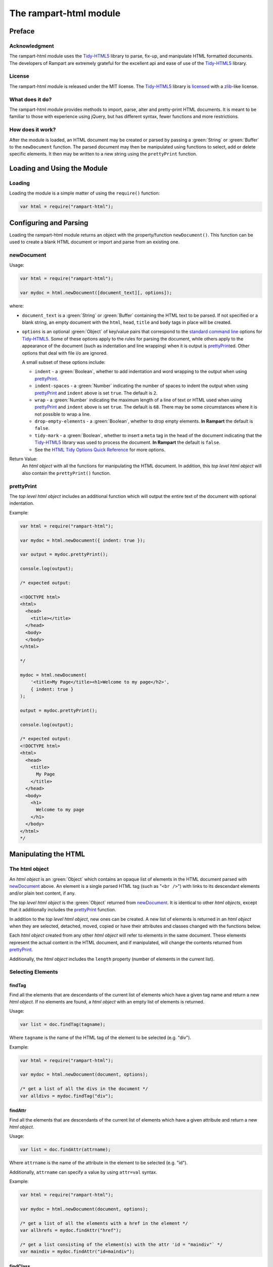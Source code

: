 The rampart-html module
=======================

Preface
-------

Acknowledgment
~~~~~~~~~~~~~~

The rampart-html module uses the 
`Tidy-HTML5 <http://www.html-tidy.org/>`_ library
to parse, fix-up, and manipulate HTML formatted documents.
The developers of Rampart are extremely grateful for the excellent api and ease
of use of the `Tidy-HTML5 <http://www.html-tidy.org/>`_ library.

License
~~~~~~~

The rampart-html module is released under the MIT license. 
The `Tidy-HTML5 <http://www.html-tidy.org/>`_ library is 
`licensed <https://github.com/htacg/tidy-html5/blob/next/README/LICENSE.md>`_
with a `zlib <https://opensource.org/licenses/Zlib>`_\ -like license.

What does it do?
~~~~~~~~~~~~~~~~

The rampart-html module provides methods to import, parse, alter and
pretty-print HTML documents.  It is meant to be familiar to those with
experience using jQuery, but has different syntax, fewer functions and more
restrictions.

How does it work?
~~~~~~~~~~~~~~~~~

After the module is loaded, an HTML document may be created or parsed by
passing a :green:`String` or :green:`Buffer` to the ``newDocument`` 
function.  The parsed document may then be manipulated using functions
to select, add or delete specific elements.
It then may be written to a new string using the ``prettyPrint`` function.

Loading and Using the Module
----------------------------

Loading
~~~~~~~

Loading the module is a simple matter of using the ``require()`` function:

.. code-block:: javascript

    var html = require("rampart-html");

Configuring and Parsing
-----------------------

Loading the rampart-html module returns an object with the property/function
``newDocument()``.  This function can be used to create a blank HTML
document or import and parse from an existing one.

newDocument
~~~~~~~~~~~

Usage:

.. code-block:: javascript

    var html = require("rampart-html");
    
    var mydoc = html.newDocument([document_text][, options]);

where:

* ``document_text`` is a :green:`String` or :green:`Buffer` containing the 
  HTML text to be parsed. If not specified or a blank string,
  an empty document with the ``html``, ``head``, ``title`` and
  ``body`` tags in place will be created.

* ``options`` is an optional :green:`Object` of key/value pairs that correspond
  to the `standard command line <https://api.html-tidy.org/tidy/tidylib_api_5.6.0/tidy_quickref.html>`_ 
  options for `Tidy-HTML5 <http://www.html-tidy.org/>`_\ .
  Some of these options apply to the rules for parsing the document, while
  others apply to the appearance of the document (such as indentation and
  line wrapping) when it is output is `prettyPrint`_\ ed.  Other options
  that deal with file i/o are ignored.

  A small subset of these options include:
  
  *  ``indent`` - a :green:`Boolean`, whether to add indentation and word wrapping
     to the output when using `prettyPrint`_\ .

  *  ``indent-spaces`` - a :green:`Number` indicating the number of spaces
     to indent the output when using `prettyPrint`_ and ``indent`` above 
     is set ``true``. The default is ``2``.

  *  ``wrap`` - a :green:`Number` indicating the maximum length of a
     line of text or HTML used when using `prettyPrint`_ and ``indent``
     above is set ``true``.  The default is ``68``.  There may be some
     circumstances where it is not possible to wrap a line.

  *  ``drop-empty-elements`` - a :green:`Boolean`, whether to drop empty
     elements. **In Rampart** the default is ``false``.
  
  *  ``tidy-mark`` - a :green:`Boolean`, whether to insert a ``meta`` tag
     in the head of the document indicating that the 
     `Tidy-HTML5 <http://www.html-tidy.org/>`_ library was used to process
     the document.  **In Rampart** the default is ``false``.
     
  *  See the `HTML Tidy Options Quick Reference <https://api.html-tidy.org/tidy/tidylib_api_5.6.0/tidy_quickref.html>`_
     for more options.

Return Value:
  An *html object* with all the functions for manipulating the HTML
  document.  In addition, this *top level html object*
  will also contain the ``prettyPrint()`` function.

prettyPrint
~~~~~~~~~~~

The *top level html object* includes an additional function which will
output the entire text of the document with optional indentation.

Example:

.. code-block:: javascript

    var html = require("rampart-html");
    
    var mydoc = html.newDocument({ indent: true });

    var output = mydoc.prettyPrint();

    console.log(output);

    /* expected output:

    <!DOCTYPE html>
    <html>
      <head>
        <title></title>
      </head>
      <body>
      </body>
    </html>

    */

    mydoc = html.newDocument(
        '<title>My Page</title><h1>Welcome to my page</h2>', 
        { indent: true } 
    );

    output = mydoc.prettyPrint();

    console.log(output);

    /* expected output:
    <!DOCTYPE html>
    <html>
      <head>
        <title>
          My Page
        </title>
      </head>
      <body>
        <h1>
          Welcome to my page
        </h1>
      </body>
    </html>
    */

Manipulating the HTML
---------------------

The html object
~~~~~~~~~~~~~~~

An *html object* is an :green:`Object` which contains an opaque list of elements in
the HTML document parsed with `newDocument`_ above.
An element is a single parsed HTML tag (such as "``<br />``")
with links to its descendant elements and/or plain text content, if any.

The *top level html object* is the :green:`Object` returned from
`newDocument`_\ .  It is identical to other *html objects*, except that it
additionally includes the `prettyPrint`_ function.

In addition to the *top level html object*, new ones can be created.  
A new list of elements is returned in an *html object* when they are
selected, detached, moved, copied or have their attributes and
classes changed with the functions below.

Each *html object* created from any other *html object* will refer
to elements in the same document.  These elements represent the actual
content in the HTML document, and if manipulated, will change the contents
returned from `prettyPrint`_\ .

Additionally, the *html object* includes the ``length`` property (number of elements in
the current list).

Selecting Elements
~~~~~~~~~~~~~~~~~~

findTag
"""""""

Find all the elements that are descendants of the current list of elements
which have a given tag name and return a new *html object*.  If no elements
are found, a *html object* with an empty list of elements is returned.

Usage:

.. code-block:: javascript

    var list = doc.findTag(tagname);

Where ``tagname`` is the name of the HTML tag of the element to be selected
(e.g.  "div").

Example:

.. code-block:: javascript

    var html = require("rampart-html");
    
    var mydoc = html.newDocument(document, options);

    /* get a list of all the divs in the document */
    var alldivs = mydoc.findTag("div");

findAttr
""""""""

Find all the elements that are descendants of the current list
of elements which have a given attribute and return a new *html object*.

Usage:

.. code-block:: javascript

    var list = doc.findAttr(attrname);

Where ``attrname`` is the name of the attribute in the element to be selected (e.g. "id").

Additionally, ``attrname`` can specify a value by using ``attr=val``
syntax.

Example:

.. code-block:: javascript

    var html = require("rampart-html");
    
    var mydoc = html.newDocument(document, options);

    /* get a list of all the elements with a href in the element */
    var allhrefs = mydoc.findAttr("href");

    /* get a list consisting of the element(s) with the attr 'id = "maindiv"` */
    var maindiv = mydoc.findAttr("id=maindiv");

findClass
"""""""""

Find all the elements that are descendants of the current list of elements
which belong to the named class and return a new *html object*.

Usage:

.. code-block:: javascript

    var list = doc.findClass(classname);

Where ``classname`` is the name of the HTML tag to be selected 
(e.g. if an element has the attribute ``class="foo1 bar2"``, ``classname``
of ``bar2`` would select the element).

Example:

.. code-block:: javascript

    var html = require("rampart-html");
    
    var mydoc = html.newDocument(document, options);

    /* get a list of all the elements in the document 
       which belong to the "foo1" class              */
    var alldivs = mydoc.findClass("foo1");

Output from Elements
~~~~~~~~~~~~~~~~~~~~

getElement
""""""""""

Return an :green:`Array` of :green:`Strings` containing the opening tag for
each of the given elements in the *html object*.  No children are returned.

Example:

.. code-block:: javascript

    var html = require("rampart-html");

    var doc = html.newDocument(
        '<div class="myclass">one</div><div>two</div>' +
        '<div class="myclass">three</div><div>four</div>' +
        '<div class="myclass">five</div>'
    );

    var mytags = doc.findTag("div").getElement();

    rampart.utils.printf("%3J\n", mytags);

    /* expected output:

    [
       "<div class=\"myclass\">",
       "<div>",
       "<div class=\"myclass\">",
       "<div>",
       "<div class=\"myclass\">"
    ]

    */


getElementName
""""""""""""""

Return an :green:`Array` of :green:`Strings` containing the opening tag
**name** for each of the given elements in the *html object*.

Example:

.. code-block:: javascript

    var html = require("rampart-html");

    var doc = html.newDocument(
        '<div class="myclass">one</div><div>two</div>' +
        '<div class="myclass">three</div><div>four</div>' +
        '<div class="myclass">five</div>'
    );

    var mytags = doc.findTag("div").getElementName();

    rampart.utils.printf("%3J\n", mytags);

    /* expected output:

    [
       "div",
       "div",
       "div",
       "div",
       "div"
    ]

    */



getAttr
"""""""

Return an :green:`Array` of :green:`Strings` containing the attribute value of the provided
attribute name for each of the given elements in the *html object*.

Example:

.. code-block:: javascript

    var html = require("rampart-html");

    var doc = html.newDocument(
        '<div title="div1">one</div><div>two</div>' +
        '<div title="div3">three</div><div>four</div>' +
        '<div title="div5">five</div>'
    );

    var mytags = doc.findTag("div").getAttr('title');

    rampart.utils.printf("%3J\n", mytags);

    /* expected output:

    [
       "div1",
       "",
       "div3",
       "",
       "div5"
    ]

    */


getAllAttr
""""""""""

Return an :green:`Array` of :green:`Objects`, each containing attribute name/value pairs,
for each of the given elements in the *html object*.

Example:

.. code-block:: javascript

    var html = require("rampart-html");

    var doc = html.newDocument(
        '<div title="div1">one</div><div class="myclass">two</div>' +
        '<div title="div3" class="myclass">three</div><div>four</div>' +
        '<div title="div5">five</div>'
    );

    var mytags = doc.findTag("div").getAllAttr();

    rampart.utils.printf("%3J\n", mytags);

    /* expected output:

    [
       {
          "title": "div1"
       },
       {
          "class": "myclass"
       },
       {
          "title": "div3",
          "class": "myclass"
       },
       {},
       {
          "title": "div5"
       }
    ]

    */


toHtml
""""""

Return an :green:`Array` of :green:`Strings`, each string the HTML of each of the given
elements and their children.

.. skip this.  the concatenate is dangerous as <span> will get newlines
    Usage:

    .. code-block:: javascript

        var tags = hobj.toHtml([options]);

    Where:

    * ``tags`` is the return value.

    * ``hobj`` is an *html object* with 0 or more elements.

    *  ``options`` is an :green:`Object` which can have one setting:
       
        * ``{concatenate: true}`` - if set, ``tags`` will be returned as a
          :green:`String` consisting of the concatenated output from
          each element.

Example:

.. code-block:: javascript

    var html = require("rampart-html");

    var doc = html.newDocument(
        '<div title="div1">one</div><div>two</div>' +
        '<div title="div3">three</div><div>four</div>' +
        '<div title="div5">five <span>six</span></div>'
    );

    var mytags = doc.findTag("div").toHtml();

    rampart.utils.printf("%3J\n", mytags);

    /* expected output:

    [
       "<div title=\"div1\">one</div>",
       "<div>two</div>",
       "<div title=\"div3\">three</div>",
       "<div>four</div>",
       "<div title=\"div5\">five <span>six</span></div>"
    ]

    */

 
toText
""""""

Return an :green:`Array` of :green:`Strings`, each string the plain text of each of the given
elements and their children.

Usage:

.. code-block:: javascript

    var tags = hobj.toHtml([options]);

Where:

* ``tags`` is the return value.

* ``hobj`` is an *html object* with 0 or more elements.

*  ``options`` is an :green:`Object` with the following setting:
   
    * ``concatenate`` - a :green:`Boolean` if true, the function will return
      a :green:`String` consisting of the concatenated output from each given
      element.  Default is ``false``.

    * ``imageAltText`` - a :green:`Boolean` if true, alt text from images
      will also be output.  Default is ``true``.

    * ``metaDescription`` - a :green:`Boolean` if true, text from the
      ``content`` of an existing ``<meta name="description" content="text">``
      will also be output.  Default is ``true``. 

    * ``metaKeywords`` - a :green:`Boolean` if true, text from the
      ``content`` of an existing ``<meta name="keywords" content="text">``
      will also be output.  Default is ``true``. 

    * ``titleText`` - a :green:`Boolean` if true, text from any element
      which contains a ``title`` attribute will also be output.
      Default is ``false``.

    * ``aLinks`` - a :green:`Boolean` if true, the ``href`` value from
      ``<a>`` tags will be output after the enclosed text in parentheses. 
      Default is ``false``.

    * ``enumerateLists`` - a :green:`Boolean` if true, text in ``<li>`` tags
      will be prepended with an asterisk ``*`` for unordered lists
      (``<ul>``) or a sequential number followed by a period (e.g. ``1.``) for ordered
      lists (``<ol>``). Text following ``<dd>`` tags will also be indented four spaces.
      Default is ``true``.

Example:

.. code-block:: javascript

    var html = require("rampart-html");

    var doc = html.newDocument(
        '<meta name="description" content="my awesome story as told by me">' +
        '<meta name="keywords" content="awesome adventure love happiness redemption">' +
        '<title>My Awesome Story</title>' +
        '<h1>Table of Contents</h1><ol><li>Chapter 1</li><li>Chapter 2</li></ol>' +
        '<h2 title="Chapter 1">I was born</h2><img src="myimage.jpg" alt="me as a baby">' +
        '<div>I was born a poor ...</div>' +
        '<h2 title="Chapter 2">I left home</h2><img src="myimage2.jpg" alt="me at 21">' +
        '<div>I got a job guessing weights at <a href="http://example.com/">a carnival</a>...</div>'
    );

    console.log(doc.toText({aLinks:true, titleText:true})[0]);

    /* expected output:

    my awesome story as told by me

    awesome adventure love happiness redemption
    My Awesome Story
    Table of Contents
    1. Chapter 1
    2. Chapter 2
     Chapter 1 I was born
     me as a baby 
    I was born a poor ...
     Chapter 2 I left home
     me at 21 
    I got a job guessing weights at a carnival  (http://example.com/)...

    */

Traversing HTML tree
~~~~~~~~~~~~~~~~~~~~

next
""""

Given the current list of elements, return a new *html object* with a list
consisting of the next sibling element of each, if one exists.

Example:

.. code-block:: javascript

    var html = require("rampart-html");

    var doc = html.newDocument(
        '<div class="myclass">one</div><div>two</div>' +
        '<div class="myclass">three</div><div>four</div>' +
        '<div class="myclass">five</div>'
    );

    var mydivs = doc.findClass("myclass");

    var nextdivs = mydivs.next();

    console.log(nextdivs.toHtml());

    /* expected output:

    ["<div>two</div>","<div>four</div>"]

    */

prev
""""

Given the current list of elements, return a new *html object* with a list
consisting of the previous sibling element of each, if one exists.

Example:

.. code-block:: javascript

    var html = require("rampart-html");

    var doc = html.newDocument(
        '<span>one</span><div class="myclass">two</div>' +
        '<span>three</span><div class="myclass">four</div>'
    );

    var mydivs = doc.findClass("myclass");

    var prevels = mydivs.prev();

    console.log(prevels.toHtml());

    /* expected output:

    ["<span>one</span>","<span>three</span>"]

    */

children
""""""""

Given the current list of elements, return a new *html object* with a list
consisting of the direct descendant elements of each, if any exists.

Example:

.. code-block:: javascript

    var html = require("rampart-html");

    var doc = html.newDocument(
        '<div class="myclass"><span>one</span><span>two</span></div>' +
        '<div class="myclass"><span>three</span><span>four</span></div>'
    );

    var mydivs = doc.findClass("myclass");

    var children = mydivs.children();

    console.log(children.toHtml());

    /* expected output:

    ["<span>one</span>","<span>two</span>","<span>three</span>","<span>four</span>"]

    */


parent
""""""

Given the current list of elements, return a new *html object* with a list
consisting of the direct ancestor elements of each, if any exists.

Example:

.. code-block:: javascript

    var html = require("rampart-html");

    var doc = html.newDocument(
        '<div class="myclass"><span>one</span><span>two</span></div>' +
        '<div class="myclass"><span>three</span><span>four</span></div>'
    );

    var myspans = doc.findTag("span");

    var parents = myspans.parent();

    rampart.utils.printf("%3J\n", parents.toHtml());

    /* expected output:

    [
       "<div class=\"myclass\"><span>one</span><span>two</span></div>",
       "<div class=\"myclass\"><span>three</span><span>four</span></div>"
    ]

    */

Note that even though there are four elements in ``myspans``, ``parent()``,
like all *html object* functions, returns a unique list.

getDocument
"""""""""""

Given an *html object* return the *top level html object*.

Example:

.. code-block:: javascript

    var html = require("rampart-html");
 
    /* var doc is our top level object */
    var doc = html.newDocument(
        '<span>one</span><div class="myclass">two</div>' +
        '<span>three</span><div class="myclass">four</div>'
    );

    var spans = doc.findTag("span");

    /* demonstrate that getDocument returns the top level object */
    console.log( (doc == spans.getDocument()) );

    /* expected output:

    true

    */

In the above example, the `prettyPrint`_ function could be accessed from
``spans`` with the following: ``spans.getDocument().prettyPrint()``.

Manipulating the List of Elements
~~~~~~~~~~~~~~~~~~~~~~~~~~~~~~~~~

filterTag
"""""""""

Reduce the current list of elements to only include elements which have a
given tag name and return a new *html object*.

Example:

.. code-block:: javascript

    var html = require("rampart-html");

    var doc = html.newDocument(
        '<div  class="myclass">one</div><span>two</span>' +
        '<span class="myclass">three</span><div>four</div>'
    );

    var els = doc.findTag('body').children();

    var divs = els.filterTag('div');

    console.log(divs.toHtml());

    /* expected output:
    
    ["<div class=\"myclass\">one</div>","<div>four</div>"]
    
    */

filterAttr
""""""""""

Reduce the current list of elements to only include elements which have a
given attribute and return a new *html object*.

Example:

.. code-block:: javascript

    var html = require("rampart-html");

    var doc = html.newDocument(
        '<div id="mydiv" class="myclass">one</div><span>two</span>' +
        '<span class="myclass">three</span><div>four</div>'
    );

    var els = doc.findTag('body').children();

    var mydiv = els.filterAttr('id=mydiv');

    console.log(mydiv.toHtml());

    /* expected output:
    
    ["<div id=\"mydiv\" class=\"myclass\">one</div>"]
    
    */

filterClass
"""""""""""

Reduce the current list of elements to only include elements which belong to
a given class and return a new *html object*.

Example:

.. code-block:: javascript

    var html = require("rampart-html");

    var doc = html.newDocument(
        '<div id="mydiv" class="myclass">one</div><span>two</span>' +
        '<span class="myclass">three</span><div>four</div>'
    );

    var els = doc.findTag('body').children();

    els = els.filterClass('myclass');

    console.log(els.toHtml());

    /* expected output:
    
    ["<div id=\"mydiv\" class=\"myclass\">one</div>","<span class=\"myclass\">three</span>"]
    
    */


slice
"""""

Reduce the current list of elements to only include a subset of the list 
and return a new *html object*. Arguments are the same as 
`Array.slice <https://www.w3schools.com/jsref/jsref_slice_array.asp>`_

Example:

.. code-block:: javascript

    var html = require("rampart-html");

    var doc = html.newDocument(
        '<span>zero</span><span>one</span><span>two</span>' +
        '<span>three</span><span>four</span><span>five</span>'
    );

    var els = doc.findTag('body').children();

    els = els.slice(2,4);

    console.log(els.toHtml());

    /* expected output:
    
    ["<span>two</span>","<span>three</span>"]
    
    */


eq
""

Reduce the current list of elements to only include a single element
at the given index and return a new *html object*. 

Example:

.. code-block:: javascript

    var html = require("rampart-html");

    var doc = html.newDocument(
        '<span>zero</span><span>one</span><span>two</span>' +
        '<span>three</span><span>four</span><span>five</span>'
    );

    var els = doc.findTag('body').children();

    var el = els.eq(2);

    console.log(els.toHtml());

    /* expected output:
    
    ["<span>two</span>"]
    
    */

add
"""

Add to the given list of elements the elements in the provided *html object*
or :green:`String` and return a new *html object*.

Usage:

.. code-block:: javascript

    var newlist = oldlist.add(additions);

Where

* ``newlist`` is the returned *html object*.
* ``oldlist`` is the *html object* with an array of elements to be appended.
* ``additions`` is an *html object* or a :green:`String` of text or HTML
  to be added to the list.

Example:

.. code-block:: javascript

    var html = require("rampart-html");

    var doc = html.newDocument(
        '<span>one</span><span>two</span><span>three</span>' +
        '<div>four</div><div>five</div><div>six</div>'
    );

    var spans = doc.findTag('span');

    var divs = doc.findTag('div');
    
    var newlist = spans.add(divs);
    
    newlist = newlist.add("<div>seven</div><div>eight</div>");

    rampart.utils.printf("%3J\n", newlist.toHtml());

    /* expected output:

    [
       "<span>one</span>",
       "<span>two</span>",
       "<span>three</span>",
       "<div>four</div>",
       "<div>five</div>",
       "<div>six</div>",
       "<div>seven</div>",
       "<div>eight</div>"
    ]
    
    */
   

Testing Elements
~~~~~~~~~~~~~~~~

hasTag
""""""

Test each element in the current list for a tag name. Returns an array of
:green:`Booleans`, one for each element.

Example:

.. code-block:: javascript

    var html = require("rampart-html");

    var doc = html.newDocument(
        '<div  class="myclass">one</div><span>two</span>' +
        '<span class="myclass">three</span><div>four</div>'
    );

    var els = doc.findTag('body').children();

    var isdiv = els.hasTag('div');

    console.log(isdiv);

    /* expected output:
    
    [true,false,false,true]
    
    */



hasAttr
"""""""

Test each element in the current list for the presence of an attribute. 
Returns an :green:`Array` of :green:`Booleans`, one for each element.

Example:

.. code-block:: javascript

    var html = require("rampart-html");

    var doc = html.newDocument(
        '<div id="someid" class="myclass">one</div><span>two</span>' +
        '<span class="myclass">three</span><div id="myid">four</div>'
    );

    var els = doc.findTag('body').children();

    var hasanid = els.hasAttr('id');
    var hasmyid = els.hasAttr('id=myid');
    
    console.log(hasanid);
    console.log(hasmyid);

    /* expected output:
    
    [true,false,false,true]
    [false,false,false,true]
    
    */

hasClass
""""""""
Test each element in the current list for a tag name. Returns an
:green:`Array` of :green:`Booleans`, one for each element.

Example:

.. code-block:: javascript

    var html = require("rampart-html");

    var doc = html.newDocument(
        '<div  class="myclass">one</div><span>two</span>' +
        '<span class="myclass">three</span><div id="myid">four</div>'
    );

    var els = doc.findTag('body').children();

    var hasmyclass = els.hasClass('myclass');

    console.log(hasmyclass);

    /* expected output:
    
    [true,false,true,false]
    
    */

Manipulating Elements
~~~~~~~~~~~~~~~~~~~~~

attr
""""

Given a list of elements, change the named attribute to the specified value,
or, if not present add the attribute with the specified value.  Returns
itself.

Example:

.. code-block:: javascript

    var html = require("rampart-html");

    var doc = html.newDocument(
        '<div title="My Div">one</div><span>two</span>' +
        '<span>three</span><div title="Another Div">four</div>'
    );

    var els = doc.findTag('body').children();

    els.attr("title", "I'm an element");

    rampart.utils.printf("%3J\n", els.toHtml());

    /* expected output:
    
    [
       "<div title=\"I'm an element\">one</div>",
       "<span title=\"I'm an element\">two</span>",
       "<span title=\"I'm an element\">three</span>",
       "<div title=\"I'm an element\">four</div>"
    ]
    
    */


removeAttr
""""""""""

Given a list of elements, remove the named attribute.  If not present no
changes are made.  Returns itself.

Example:

.. code-block:: javascript

    var html = require("rampart-html");

    var doc = html.newDocument(
        '<div title="My Div">one</div><span title>two</span>' +
        '<span>three</span><div title="Another Div">four</div>'
    );

    var els = doc.findTag('body').children();

    els.removeAttr("title");

    rampart.utils.printf("%3J\n", els.toHtml());

    /* expected output:
    
    [
       "<div>one</div>",
       "<span>two</span>",
       "<span>three</span>",
       "<div>four</div>"
    ]
    
    */



addClass
""""""""

Given a list of elements, add the named class to each.
Returns itself.

Example:

.. code-block:: javascript

    var html = require("rampart-html");

    var doc = html.newDocument(
        '<div  class="myclass">one</div><span>two</span>' +
        '<span class="myclass">three</span><div id="myid">four</div>'
    );

    var els = doc.findTag('body').children();

    els.addClass('mycolor');

    rampart.utils.printf("%3J\n", els.toHtml());

    /* expected output:
    
    [
       "<div class=\"myclass mycolor\">one</div>",
       "<span class=\"mycolor\">two</span>",
       "<span class=\"myclass mycolor\">three</span>",
       "<div class=\"mycolor\" id=\"myid\">four</div>"
    ]
    
    */


removeClass
"""""""""""

Given a list of elements, remove the named class from each.
Returns itself.

Example:

.. code-block:: javascript

    var html = require("rampart-html");

    var doc = html.newDocument(
        '<div  class="myclass">one</div><span>two</span>' +
        '<span class="myclass">three</span><div id="myid">four</div>'
    );

    var els = doc.findTag('body').children();

    els.removeClass('myclass');

    rampart.utils.printf("%3J\n", els.toHtml());

    /* expected output:
    
    [
       "<div class>one</div>",
       "<span>two</span>",
       "<span class>three</span>",
       "<div id=\"myid\">four</div>"
    ]

    */

detach
""""""

Detach the list of elements from the document and return a new *html object*
with the detached elements.

See `append`_ below for an example.

delete
""""""

Same as detach, but no new list is created and nothing is returned (returns
``undefined``).

append
""""""

Append the provided list of elements to each of the given elements as
child(ren) of the given elements.

Usage:

.. code-block:: javascript

    var newlist = oldlist.attach(elems);

Where

* ``newlist`` is a new *html object* containing the elements from
  ``oldlist``.

* ``oldlist`` contains the given elements to append.

* ``elems`` is an *html object* or a :green:`String`  of text or HTML
  to be appended to the given elements.

Example:

.. code-block:: javascript

    var html = require("rampart-html");

    var doc = html.newDocument(
        '<div>one</div><span>two</span>' +
        '<span>three</span><span>four</span>' +
        '<div>five</div>'
    );

    /* find all spans and detach them from the document */
    var spans = doc.findTag('span').detach();

    var divs = doc.findTag('div');

    /* add the spans back to document as children of the divs */
    var newlist = divs.append(spans);

    /* add some text to the divs */

    newlist = divs.append("...");

    rampart.utils.printf("%3J\n", newlist.toHtml());

    /* expected output:

    [
       "<div>one<span>two</span><span>three</span><span>four</span>...</div>",
       "<div>five<span>two</span><span>three</span><span>four</span>...</div>"
    ]

    */

prepend
"""""""

Similar to `append`_ above, except that the provided elements are added to
the beginning of the list of children of the given elements.

Example:

.. code-block:: javascript

    var html = require("rampart-html");

    var doc = html.newDocument(
        '<div>one</div><span>two</span>' +
        '<span>three</span><span>four</span>' +
        '<div>five</div>'
    );

    /* find all spans and detach them from the document */
    var spans = doc.findTag('span').detach();

    var divs = doc.findTag('div');

    /* add a space before the contents of each span.
       Note also that '&nbsp;' is used as leading white space
       is automatically trimmed.
    */
    
    spans = spans.prepend("&nbsp;");

    /* add the spans back to document as children of the divs 
       BUT before any existing children                      */

    var newlist = divs.prepend(spans);

    rampart.utils.printf("%3J\n", newlist.toHtml());

    /* expected output:

    [

    "<div><span>&nbsp;two</span><span>&nbsp;three</span><span>&nbsp;four</span>one</div>",
    "<div><span>&nbsp;two</span><span>&nbsp;three</span><span>&nbsp;four</span>five</div>"
    ]

    */


after
"""""

Place the provided list of elements **after** each of the given elements.
Return a new *html object* with the given elements, each followed by the
provided elements.

Usage:

.. code-block:: javascript

    var newlist = oldlist.after(elems);

Where

* ``newlist`` is a new *html object* containing the elements from
  ``oldlist`` and ``elems``.

* ``oldlist`` contains the given elements which provide a reference for placement.

* ``elems`` is an *html object* or a :green:`String`  of text or HTML
  to be placed after to the given elements.

Example:

.. code-block:: javascript

    var html = require("rampart-html");

    var doc = html.newDocument(
        '<div>one</div>' +
        '<div>two</div>',
        {indent: true}
    );

    var divs = doc.findTag('div');

    newlist = divs.after('<span>3</span><span>4</span>');

    rampart.utils.printf("%3J\n", newlist.toHtml());

    console.log(doc.prettyPrint());

    /* expected output:

    [  
       "<div>one</div>",
       "<span>3</span>",
       "<span>4</span>",
       "<div>two</div>",
       "<span>3</span>",
       "<span>4</span>"
    ]
    <!DOCTYPE html>
    <html>
      <head>
        <title></title>
      </head>
      <body>
        <div>
          one
        </div><span>3</span><span>4</span>
        <div>
          two
        </div><span>3</span><span>4</span>
      </body>
    </html>

    */

before
""""""

Similar to `after`_ except the provided list of elements are placed **before** each of the given elements.

Example:

.. code-block:: javascript

    var html = require("rampart-html");

    var doc = html.newDocument(
        '<div>one</div>' +
        '<div>two</div>',
        {indent: true}
    );

    var divs = doc.findTag('div');

    newlist = divs.before('<span>3</span><span>4</span>');

    rampart.utils.printf("%3J\n", newlist.toHtml());

    console.log(doc.prettyPrint());

    /* expected output:

    [
       "<span>3</span>",
       "<span>4</span>",
       "<div>one</div>",
       "<span>3</span>",
       "<span>4</span>",
       "<div>two</div>"
    ]
    <!DOCTYPE html>
    <html>
      <head>
        <title></title>
      </head>
      <body>
        <span>3</span><span>4</span>
        <div>
          one
        </div><span>3</span><span>4</span>
        <div>
          two
        </div>
      </body>
    </html>

    */

replace
"""""""

Similar to `after`_ and `before`_ above, except that the given elements are
replaced.


Example:

.. code-block:: javascript

    var html = require("rampart-html");

    var doc = html.newDocument(
        '<div>one</div>' +
        '<div>two</div>',
        {indent: true}
    );

    var divs = doc.findTag('div');

    newlist = divs.replace('<span>3</span><span>4</span>');

    rampart.utils.printf("%3J\n", newlist.toHtml());

    console.log(doc.prettyPrint());

    /* expected output:

    [
       "<span>3</span>",
       "<span>4</span>",
       "<span>3</span>",
       "<span>4</span>"
    ]
    <!DOCTYPE html>
    <html>
      <head>
        <title></title>
      </head>
      <body>
        <span>3</span><span>4</span><span>3</span><span>4</span>
      </body>
    </html>

    */











